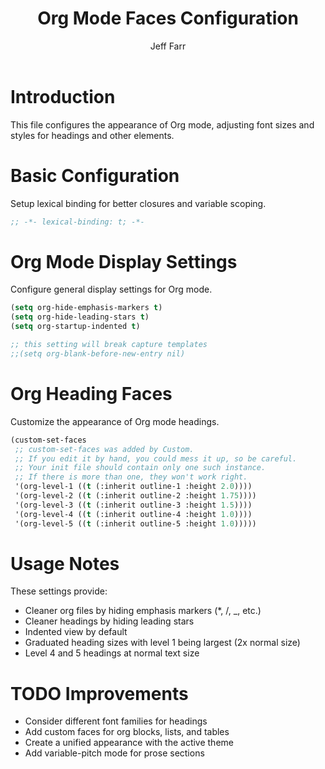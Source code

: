 #+title: Org Mode Faces Configuration
#+author: Jeff Farr
#+property: header-args:emacs-lisp :tangle org-faces.el
#+auto_tangle: y

* Introduction
This file configures the appearance of Org mode, adjusting font sizes and styles for headings and other elements.

* Basic Configuration
Setup lexical binding for better closures and variable scoping.

#+begin_src emacs-lisp
;; -*- lexical-binding: t; -*-
#+end_src

* Org Mode Display Settings
Configure general display settings for Org mode.

#+begin_src emacs-lisp
(setq org-hide-emphasis-markers t)
(setq org-hide-leading-stars t)
(setq org-startup-indented t)

;; this setting will break capture templates 
;;(setq org-blank-before-new-entry nil)
#+end_src

* Org Heading Faces
Customize the appearance of Org mode headings.

#+begin_src emacs-lisp
(custom-set-faces
 ;; custom-set-faces was added by Custom.
 ;; If you edit it by hand, you could mess it up, so be careful.
 ;; Your init file should contain only one such instance.
 ;; If there is more than one, they won't work right.
 '(org-level-1 ((t (:inherit outline-1 :height 2.0))))
 '(org-level-2 ((t (:inherit outline-2 :height 1.75))))
 '(org-level-3 ((t (:inherit outline-3 :height 1.5))))
 '(org-level-4 ((t (:inherit outline-4 :height 1.0))))
 '(org-level-5 ((t (:inherit outline-5 :height 1.0)))))
#+end_src

* Usage Notes
These settings provide:

- Cleaner org files by hiding emphasis markers (*, /, _, etc.)
- Cleaner headings by hiding leading stars
- Indented view by default
- Graduated heading sizes with level 1 being largest (2x normal size)
- Level 4 and 5 headings at normal text size

* TODO Improvements
- Consider different font families for headings
- Add custom faces for org blocks, lists, and tables
- Create a unified appearance with the active theme
- Add variable-pitch mode for prose sections